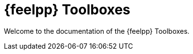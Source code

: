 // -*- mode: adoc -*-
= {feelpp} Toolboxes

Welcome to the documentation of the {feelpp} Toolboxes.
